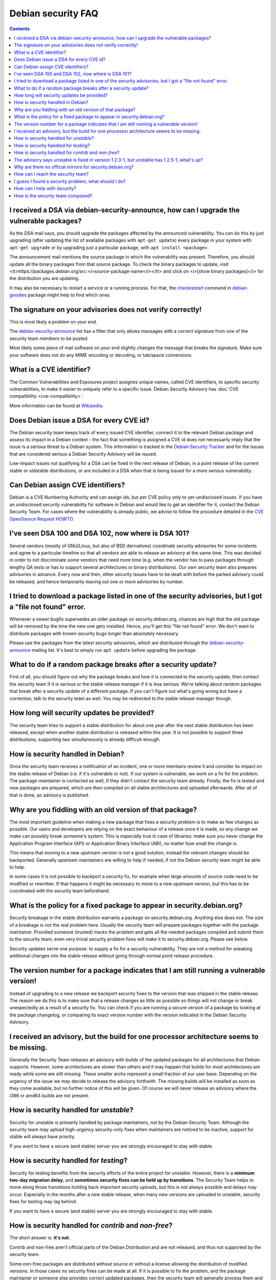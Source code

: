 ====================================================================
Debian security FAQ
====================================================================

.. contents:: :depth: 2

I received a DSA via debian-security-announce, how can I upgrade the vulnerable packages?
==========================================================================================

As the DSA mail says, you should upgrade the packages affected by the 
announced vulnerability. You can do this by just upgrading (after
updating the list of available packages with ``apt-get update``)
every package in your system with ``apt-get upgrade`` or by
upgrading just a particular package, with ``apt install <package>``.

The announcement mail mentions the source package in which the vulnerability
was present. Therefore, you should update all the binary packages from
that source package. To check the binary packages to update, visit
<tt>https://packages.debian.org/src:<i>source-package-name</i></tt> and
click on <i>[show binary packages]</i> for the distribution you
are updating.

It may also be necessary to restart a service or a running process.
For that, the `checkrestart <https://manpages.debian.org/checkrestart>`_ command 
in `debian-goodies <https://packages.debian.org/debian-goodies>`_ package
might help to find which ones.


The signature on your advisories does not verify correctly!
==========================================================================================

This is most likely a problem on your end.

The `debian-security-announce <https://lists.debian.org/debian-security-announce>`_
list has a filter that only allows messages with a correct signature
from one of the security team members to be posted.

Most likely some piece of mail software on your end slightly changes
the message that breaks the signature. Make sure your software does
not do any MIME encoding or decoding, or tab/space conversions.

.. Known culprits are fetchmail (with the mimedecode option enabled),
   formail (from procmail 3.14 only) and evolution.


What is a CVE identifier?
==========================================================================================

The Common Vulnerabilities and Exposures project assignes
unique names, called CVE identifiers, to specific security
vulnerabilities, to make it easier to uniquely refer to a specific
issue. Debian Security Advisory has :doc:`CVE compatibility <cve-compatibility>`.

More information can be found at `Wikipedia <http://en.wikipedia.org/wiki/Common_Vulnerabilities_and_Exposures>`_.


Does Debian issue a DSA for every CVE id?
==========================================================================================

The Debian security team keeps track of every issued CVE identifier,
connect it to the relevant Debian package and assess its impact in a
Debian context - the fact that something is assigned a CVE id does not
necessarily imply that the issue is a serious threat to a Debian system.
This information is tracked in the
`Debian Security Tracker <https://security-tracker.debian.org>`_
and for the issues that are considered serious a Debian Security Advisory
will be issued.

Low-impact issues not qualifying for a DSA can be fixed in the next
release of Debian, in a point release of the current stable or oldstable
distributions, or are included in a DSA when that is being issued for a
more serious vulnerability.


Can Debian assign CVE identifiers?
==========================================================================================

Debian is a CVE Numbering Authority and can assign ids, but per
CVE policy only to yet-undisclosed issues. If you have an undisclosed
security vulnerability for software in Debian and would like to get an
identifier for it, contact the Debian Security Team. For cases where the
vulnerability is already public, we advise to follow the procedure
detailed in the `CVE OpenSource Request HOWTO <https://github.com/RedHatProductSecurity/CVE-HOWTO>`_.


I've seen DSA 100 and DSA 102, now where is DSA 101?
==========================================================================================

Several vendors (mostly of GNU/Linux, but also of BSD
derivatives) coordinate security advisories for some incidents and
agree to a particular timeline so that all vendors are able to
release an advisory at the same time.  This was decided in order to
not discriminate some vendors that need more time (e.g. when the
vendor has to pass packages through lengthy QA tests or has to
support several architectures or binary distributions).  Our own
security team also prepares advisories in advance.  Every now and
then, other security issues have to be dealt with before the parked
advisory could be released, and hence temporarily leaving out one or
more advisories by number.


I tried to download a package listed in one of the security advisories, but I got a "file not found" error.
==============================================================================================================

Whenever a newer bugfix supersedes an older package on
security.debian.org, chances are high that the old package will be
removed by the time the new one gets installed.  Hence, you'll get
this "file not found" error.  We don't want to distribute packages
with known security bugs longer than absolutely necessary.

Please use the packages from the latest security advisories, which are
distributed through the `debian-security-announce <https://lists.debian.org/debian-security-announce/>`_
mailing list. It's best to simply run ``apt update`` before upgrading the package.


What to do if a random package breaks after a security update?
==========================================================================================

First of all, you should figure out why the package breaks and
how it is connected to the security update, then contact the
security team if it is serious or the stable release manager if it
is less serious.  We're talking about random packages that break
after a security update of a different package.  If you can't
figure out what's going wrong but have a correction, talk to the
security team as well.  You may be redirected to the stable release
manager though.

.. really? debian-security mailing list and filing bug against it's package

How long will security updates be provided?
==========================================================================================

The security team tries to support a stable distribution for
about one year after the next stable distribution has been
released, except when another stable distribution is released
within this year.  It is not possible to support three
distributions; supporting two simultaneously is already difficult
enough.


How is security handled in Debian?
==========================================================================================

Once the security team receives a notification of an incident,
one or more members review it and consider its impact on the stable
release of Debian (i.e. if it's vulnerable or not).
If our system is vulnerable, we work on a fix for the
problem.  The package maintainer is contacted as well, if they didn't
contact the security team already.  Finally, the fix is tested and
new packages are prepared, which are then compiled on all stable
architectures and uploaded afterwards.  After all of that is done,
an advisory is published.


Why are you fiddling with an old version of that package?
==========================================================================================

The most important guideline when making a new package that fixes a
security problem is to make as few changes as possible.  Our users and
developers are relying on the exact behaviour of a release once it is made,
so any change we make can possibly break someone's system.  This is
especially true in case of libraries: make sure you never change the
Application Program Interface (API) or Application Binary Interface (ABI),
no matter how small the change is.

This means that moving to a new upstream version is not a good solution,
instead the relevant changes should be backported.  Generally upstream
maintainers are willing to help if needed, if not the Debian security team
might be able to help.

In some cases it is not possible to backport a security fix, for example
when large amounts of source code need to be modified or rewritten.  If that
happens it might be necessary to move to a new upstream version, but this
has to be coordinated with the security team beforehand.


What is the policy for a fixed package to appear in security.debian.org?
==========================================================================================

Security breakage in the stable distribution warrants a package
on security.debian.org.  Anything else does not.  The size of a
breakage is not the real problem here.  Usually the security team
will prepare packages together with the package maintainer.
Provided someone (trusted) tracks the problem and gets all the
needed packages compiled and submit them to the security team, even
very trivial security problem fixes will make it to
security.debian.org.  Please see below.

Security updates serve one purpose: to supply a fix for a security
vulnerability.  They are not a method for sneaking additional
changes into the stable release without going through normal point
release procedure.


The version number for a package indicates that I am still running a vulnerable version!
==========================================================================================

Instead of upgrading to a new release we backport security fixes to
the version that was shipped in the stable release. The reason we do
this is to make sure that a release changes as little as possible
so things will not change or break unexpectedly as a result of a
security fix. You can check if you are running a secure version of
a package by looking at the package changelog, or comparing its
exact version number with the version indicated in the Debian 
Security Advisory.


I received an advisory, but the build for one processor architecture seems to be missing.
==========================================================================================

Generally the Security Team releases an advisory with builds of the updated
packages for all architectures that Debian supports. However, some architectures
are slower than others and it may happen that builds for most architectures
are ready while some are still missing. These smaller archs represent a small
fraction of our user base. Depending on the urgency of the issue
we may decide to release the advisory forthwith. The missing builds will be
installed as soon as they come available, but no further notice of this will
be given. Of course we will never release an advisory where the i386 or amd64
builds are not present.

.. _how-is-security-handled-for-unstable:

How is security handled for `unstable`?
==========================================================================================

Security for unstable is primarily handled by package maintainers, not
by the Debian Security Team. Although the security team may upload
high-urgency security-only fixes when maintainers are noticed to be
inactive, support for stable will always have priority.

If you want to have a secure (and stable) server you are strongly encouraged
to stay with stable.

.. _how-is-security-handled-for-testing:

How is security handled for `testing`?
==========================================================================================

Security for testing benefits from the security efforts of the entire
project for unstable. However, there is a **minimum two-day migration delay**,
and **sometimes security fixes can be held up by transitions**. The Security
Team helps to move along those transitions holding back important
security uploads, but this is not always possible and delays may occur.
Especially in the months after a new stable release, when many new versions
are uploaded to unstable, security fixes for testing may lag behind.

If you want to have a secure (and stable) server you are strongly
encouraged to stay with stable.


How is security handled for `contrib` and `non-free`?
==========================================================================================

The short answer is: **it's not**.

Contrib and non-free aren't official
parts of the Debian Distribution and are not released, and thus not
supported by the security team.

Some non-free packages are distributed without source or without
a license allowing the distribution of modified versions.
In those cases no security fixes can be made at all.  If it
is possible to fix the problem, and the package maintainer or someone else
provides correct updated packages, then the security team will generally
process them and release an advisory.


The advisory says unstable is fixed in version 1.2.3-1, but unstable has 1.2.5-1, what's up?
=============================================================================================

We try to list the first version in unstable that fixed the problem.
Sometimes the maintainer has uploaded even newer versions in the meantime.
Compare the version in unstable with the version we indicate. If it's the
same or higher, you should be safe from this vulnerability. If you want to
be sure, you can check the package changelog with ``apt changelog <package name>``
and search for the entry announcing the fix.


Why are there no official mirrors for security.debian.org?
==========================================================================================

Actually, there are. There are several official mirrors, implemented
through DNS aliases. The purpose of security.debian.org is to make security
updates available as quickly and easily as possible.

Encouraging the use of unofficial mirrors would add extra complexity
that is usually not needed and that can cause frustration if these
mirrors are not kept up to date.


.. _security-contact:

How can I reach the security team?
==========================================================================================

Security information can be sent to security@debian.org or 
team@security.debian.org, both of which are read by the members of
the security team. **If desired, email can be encrypted with the GPG**.

.. note::

  Debian Security Team GPG key ID:
  `0x0D59D2B15144766A14D241C66BAF400B05C3E651 <https://pgp.mit.edu/pks/lookup?search=0x0D59D2B15144766A14D241C66BAF400B05C3E651>`_.

  For the PGP/GPG keys of :ref:`individual security team members <security team>`,
  please refer to the `keyring.debian.org <http://keyring.debian.org>`_ keyserver.


I guess I found a security problem, what should I do?
==========================================================================================

* Vulnerability is **already publicly known**

  Be sure to file a bug report in the `Debian BTS <https://bugs.debian.org>`_, and tag it "security".

* Vulnerability is **not yet public**

  Please always contact the security team. 
  If the Debian security team confirms the vulnerability and other vendors are
  likely to be vulnerable as well, they usually contact other vendors as
  well. They will try to coordinate security advisories with the other vendors,
  so all major distributions are in sync.

If you are a Debian maintainer, see also :doc:`faq-for-maintainer`.


How can I help with security?
==========================================================================================

Please review each problem before reporting it to the security team.
If you are able to provide patches, that would speed up the process.

.. bugtraq? it's outdated... so it should be removed or modified

.. Do not simply forward bugtraq mails,
   because we already receive them &mdash; but do provide us with
   additional information about things reported on bugtraq.

A good way to get started with security work is helping
out on the `Debian Security Tracker instructions <https://security-tracker.debian.org/tracker/data/report>`_.


How is the security team composed?
==========================================================================================

The Debian security team consists of
:ref:`several officers and secretaries <organization-security">`.
The security team itself appoints people to join the team.

